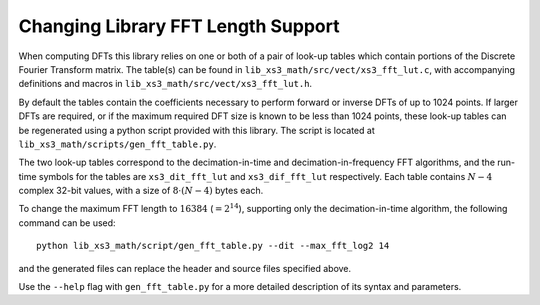 
Changing Library FFT Length Support
===================================

When computing DFTs this library relies on one or both of a pair of look-up tables which contain portions of the Discrete Fourier Transform matrix. The table(s) can be found in ``lib_xs3_math/src/vect/xs3_fft_lut.c``, with accompanying definitions and macros in ``lib_xs3_math/src/vect/xs3_fft_lut.h``.

By default the tables contain the coefficients necessary to perform forward or inverse DFTs of up to 1024 points. If larger DFTs are required, or if the maximum required DFT size is known to be less than 1024 points, these look-up tables can be regenerated using a python script provided with this library. The script is located at ``lib_xs3_math/scripts/gen_fft_table.py``.

The two look-up tables correspond to the decimation-in-time and decimation-in-frequency FFT algorithms, and the run-time symbols for the tables are ``xs3_dit_fft_lut`` and ``xs3_dif_fft_lut`` respectively. Each table contains :math:`N-4` complex 32-bit values, with a size of :math:`8\cdot (N-4)` bytes each.

To change the maximum FFT length to :math:`16384` (:math:`=2^{14}`), supporting only the decimation-in-time algorithm, the following command can be used:

::

    python lib_xs3_math/script/gen_fft_table.py --dit --max_fft_log2 14


and the generated files can replace the header and source files specified above.

Use the ``--help`` flag with ``gen_fft_table.py`` for a more detailed description of its syntax and parameters.